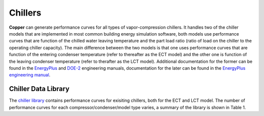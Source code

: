 Chillers
=========

**Copper** can generate performance curves for all types of vapor-compression chillers. It handles two of the chiller models that are implemented in most common building energy simulation software, both models use performance curves that are function of the chilled water leaving temperature and the part load ratio (ratio of load on the chiller to the operating chiller capacity). The main difference between the two models is that one uses performance curves that are function of the entering condenser temperature (refer to thereafter as the ECT model) and the other one is function of the leaving condenser temperature (refer to therafter as the LCT model). Additional documentation for the former can be found in the `EnergyPlus`_ and `DOE-2`_ engineering manuals, documentation for the later can be found in the `EnergyPlus engineering manual`_.

Chiller Data Library
---------------------
The `chiller library`_ contains performance curves for exisiting chillers, both for the ECT and LCT model. The number of performance curves for each compressor/condenser/model type varies, a summary of the library is shown in Table 1.

.. csv-table:: Table 1 - Summary of the Chiller Library
   :file: chiller_lib_summary.csv
   :widths: 20, 20, 20, 20, 20
   :header-rows: 1

.. _EnergyPlus: https://bigladdersoftware.com/epx/docs/8-7/engineering-reference/chillers.html#electric-chiller-model-based-on-condenser-entering-temperature
.. _DOE-2: https://doe2.com/Download/DOE-21E/DOE-2EngineersManualVersion2.1A.pdf
.. _EnergyPlus engineering manual: https://bigladdersoftware.com/epx/docs/8-7/engineering-reference/chillers.html#electric-chiller-model-based-on-condenser-leaving-temperature
.. _chiller library: https://github.com/pnnl/copper/blob/develop/copper/lib/chiller_curves.json